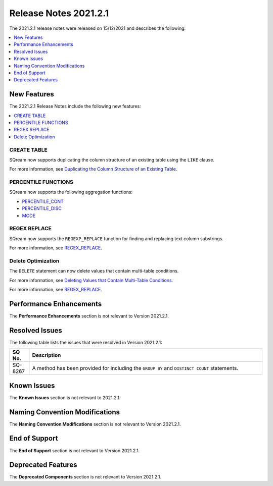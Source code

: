.. _2021.2.1:

**************************
Release Notes 2021.2.1
**************************
The 2021.2.1 release notes were released on 15/12/2021 and describes the following:

.. contents:: 
   :local:
   :depth: 1

New Features
-------------
The 2021.2.1 Release Notes include the following new features:

.. contents:: 
   :local:
   :depth: 1
   
CREATE TABLE
************
SQream now supports duplicating the column structure of an existing table using the ``LIKE`` clause.

For more information, see `Duplicating the Column Structure of an Existing Table <https://docs.sqream.com/en/v2021.2.1/reference/sql/sql_statements/ddl_commands/create_table.html#duplicating-the-column-structure-of-an-existing-table>`_.

PERCENTILE FUNCTIONS
************
SQream now supports the following aggregation functions:

* `PERCENTILE_CONT <https://docs.sqream.com/en/v2021.2.1/reference/sql/sql_functions/aggregate_functions/percentile_cont.html>`_
* `PERCENTILE_DISC <https://docs.sqream.com/en/v2021.2.1/reference/sql/sql_functions/aggregate_functions/percentile_disc.html>`_
* `MODE <https://docs.sqream.com/en/v2021.2.1/reference/sql/sql_functions/aggregate_functions/mode.html>`_

REGEX REPLACE
************   
SQream now supports the ``REGEXP_REPLACE`` function for finding and replacing text column substrings.

For more information, see `REGEX_REPLACE <https://docs.sqream.com/en/v2021.2.1/reference/sql/sql_functions/scalar_functions/string/regexp_replace.html>`_.

Delete Optimization
************
The ``DELETE`` statement can now delete values that contain multi-table conditions.

For more information, see `Deleting Values that Contain Multi-Table Conditions <https://docs.sqream.com/en/v2021.2.1/reference/sql/sql_statements/dml_commands/delete.html#deleting-values-that-contain-multi-table-conditions>`_.

For more information, see `REGEX_REPLACE <https://docs.sqream.com/en/v2021.2.1/reference/sql/sql_functions/scalar_functions/string/regexp_replace.html>`_.

Performance Enhancements
------
The **Performance Enhancements** section is not relevant to Version 2021.2.1.

Resolved Issues
-------------
The following table lists the issues that were resolved in Version 2021.2.1:

.. list-table::
   :widths: 17 200
   :header-rows: 1  
   
   * - SQ No.
     - Description
   * - SQ-8267
     - A method has been provided for including the ``GROUP BY`` and ``DISTINCT COUNT`` statements.  

Known Issues
------
The **Known Issues** section is not relevant to 2021.2.1.

Naming Convention Modifications
------
The **Naming Convention Modifications** section is not relevant to Version 2021.2.1.

End of Support
------
The **End of Support** section is not relevant to Version 2021.2.1.

Deprecated Features
------
The **Deprecated Components** section is not relevant to Version 2021.2.1.